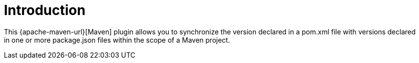 [[introduction]]
= Introduction

This {apache-maven-url}[Maven] plugin allows you to synchronize the version declared in a pom.xml file with versions declared in one or more package.json files within the scope of a Maven project.
